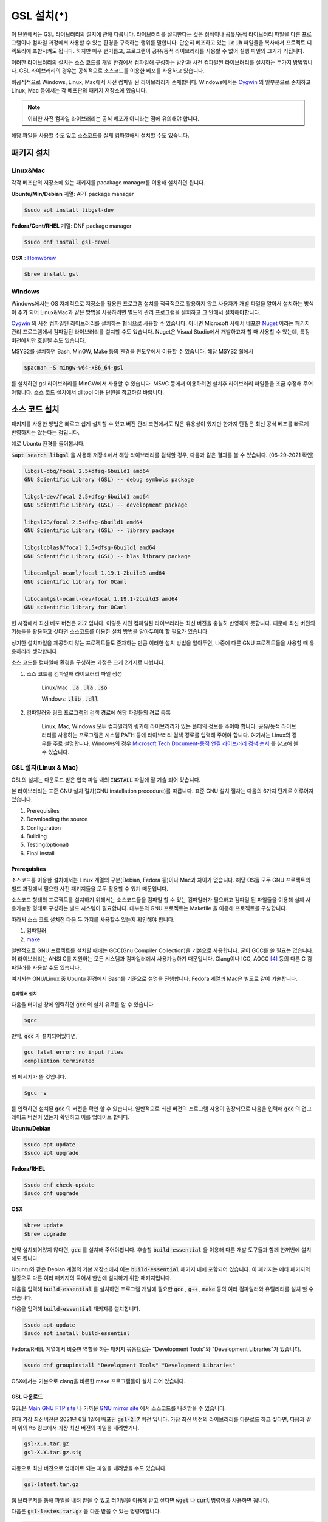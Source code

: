 
**********************************
GSL 설치(*)
**********************************


이 단원에서는 GSL 라이브러리의 설치에 관해 다룹니다. 
라이브러리를 설치한다는 것은 정적이나 공유/동적 라이브러리 파일을 다른 프로그램이나
컴파일 과정에서 사용할 수 있는 환경을 구축하는 행위를 말합니다.
단순히 베포하고 있는 :code:`.c` :code:`.h` 파일들을 복사해서
프로젝트 디렉토리에 포함시켜도 됩니다. 
하지만 매우 번거롭고, 프로그램이 공유/동적 라이브러리를
사용할 수 없어 실행 파일의 크기가 커집니다.

이러한 라이브러리의 설치는 소스 코드를 개발 환경에서 컴파일해 구성하는 방안과
사전 컴파일된 라이브러리를 설치하는 두가지 방법입니다. 
GSL 라이브러리의 경우는 공식적으로 소스코드를 이용한 베포를 사용하고 있습니다. 

비공식적으로 Windows, Linux, Mac에서 사전 컴파일 된 라이브러리가 존재합니다.
Windows에서는 `Cygwin`_ 의 일부분으로 존재하고 
Linux, Mac 등에서는 각 베포판의 패키지 저장소에 있습니다. 

.. note::

    이러한 사전 컴파일 라이브러리는 공식 베포가 아니라는 점에 유의해야 합니다.

해당 파일을 사용할 수도 있고 소스코드를 실제 컴파일해서 설치할 수도 있습니다.


패키지 설치
=================

Linux&Mac
-----------------------

각각 베포판의 저장소에 있는 패키지를 pacakage manager를 이용해 설치하면 됩니다.

**Ubuntu/Min/Debian** 계열: APT package manager

.. code-block:: console
    
    $sudo apt install libgsl-dev

**Fedora/Cent/RHEL** 계열: DNF package manager

.. code-block:: console
    
    $sudo dnf install gsl-devel

**OSX** : `Homwbrew <https://brew.sh/index_ko>`_ 

.. code-block:: console
    
    $brew install gsl


Windows
-----------------------

Windows에서는 OS 자체적으로 저장소를 활용한 프로그램 설치를 적극적으로 활용하지 않고
사용자가 개별 파일을 알아서 설치하는 방식이 주가 되어 Linux&Mac과 같은 방법을 사용하려면
별도의 관리 프로그램을 설치하고 그 안에서 설치해야합니다. 

`Cygwin`_ 의 사전 컴파일된 라이브러리를 설치하는 형식으로 사용할 수 있습니다. 
아니면 Microsoft 사에서 베포한 `Nuget <https://www.nuget.org/>`_ 이라는 패키지 관리 프로그램에서 
컴파일된 라이브러리를 설치할 수도 있습니다. Nuget은 Visual Studio에서 개발하고자 할 때 
사용할 수 있는데, 특정 버전에서만 호환될 수도 있습니다.


.. only:: html

    `Cygwin gsl pacakage <https://cygwin.com/packages/summary/gsl.html>`_

    `Nuget gsl pacakage <https://www.nuget.org/packages/gsl-msvc-x64/>`_

.. only:: latex
    
    * Cygwin gsl pacakage: https://cygwin.com/packages/summary/gsl.html

    * Nuget gsl pacakage: https://www.nuget.org/packages/gsl-msvc-x64/

.. _Cygwin: http://www.cygwin.com/

MSYS2를 설치하면 Bash, MinGW, Make 등의 환경을 윈도우에서 이용할 수 있습니다.
해당 MSYS2 쉘에서 

.. code-block:: console

    $pacman -S mingw-w64-x86_64-gsl

를 설치하면 gsl 라이브러리를 MinGW에서 사용할 수 있습니다.
MSVC 등에서 이용하려면 설치후 라이브러리 파일들을 조금 수정해 주어야합니다.
소스 코드 설치에서 dlltool 이용 단원을 참고하길 바랍니다.



소스 코드 설치
====================
패키지를 사용한 방법은 빠르고 쉽게 설치할 수 있고 버전 관리 측면에서도 많은
유용성이 있지만 한가지 단점은 최신 공식 베포를 빠르게 반영하지는 않는다는 점입니다.

예로 Ubuntu 환경를 들어봅시다. 

:code:`$apt search libgsl` 을 사용해 저장소에서 해당 라이브러리를 검색할 경우, 
다음과 같은 결과를 볼 수 있습니다. (06-29-2021 확인)


.. code-block:: console

    libgsl-dbg/focal 2.5+dfsg-6build1 amd64
    GNU Scientific Library (GSL) -- debug symbols package

    libgsl-dev/focal 2.5+dfsg-6build1 amd64
    GNU Scientific Library (GSL) -- development package

    libgsl23/focal 2.5+dfsg-6build1 amd64
    GNU Scientific Library (GSL) -- library package

    libgslcblas0/focal 2.5+dfsg-6build1 amd64
    GNU Scientific Library (GSL) -- blas library package

    libocamlgsl-ocaml/focal 1.19.1-2build3 amd64
    GNU scientific library for OCaml

    libocamlgsl-ocaml-dev/focal 1.19.1-2build3 amd64
    GNU scientific library for OCaml

현 시점에서 최신 베포 버전은 :code:`2.7` 입니다. 
이렇듯 사전 컴파일된 라이브러리는 최신 버전을 충실히 반영하지 못합니다. 
때문에 최신 버전의 기능들을 활용하고 싶다면 
소스코드를 이용한 설치 방법을 알아두어야 할 필요가 있습니다.

상기한 설치파일을 제공하지 않는 프로젝트들도 존재하는 만큼 이러한 설치 방법을 알아두면, 
나중에 다른 GNU 프로젝트들을 사용할 때 유용하리라 생각합니다.

소스 코드를 컴파일해 환경을 구성하는 과정은 크게 2가지로 나뉩니다.

1. 소스 코드를 컴파일해 라이브러리 파일 생성 

     Linux/Mac : :code:`.a` , :code:`.la` , :code:`.so`
    
     Windows: :code:`.lib` , :code:`.dll`

2. 컴파일러와 링크 프로그램의 검색 경로에 해당 파일들의 경로 등록 

     Linux, Mac, Windows 모두 컴파일러와 링커에 라이브러리가 있는
     폴더의 정보를 주어야 합니다. 공유/동적 라이브러리를 사용하는 프로그램은
     시스템 PATH 등에 라이브러리 검색 경로를 입력해 주어야 합니다.
     여기서는 Linux의 경우를 주로 설명합니다.
     Windows의 경우 `Microsoft Tech Document-동적 연결 라이브러리 검색 순서`_ 를
     참고해 볼 수 있습니다.

.. _Microsoft Tech Document-동적 연결 라이브러리 검색 순서: https://docs.microsoft.com/ko-kr/windows/win32/dlls/dynamic-link-library-search-order

GSL 설치(Linux & Mac)
-----------------------

GSL의 설치는 다운로드 받은 압축 파일 내의 :code:`INSTALL` 파일에 잘 기술 되어 있습니다. 

본 라이브러리는 표준 GNU 설치 절차(GNU installation procedure)를 따릅니다. 
표준 GNU 설치 절차는 다음의 6가지 단계로 이루어져있습니다.

1. Prerequisites
2. Downloading the source
3. Configuration
4. Building
5. Testing(optional)
6. Final install

Prerequisites
~~~~~~~~~~~~~~~~~~~~~~

소스코드를 이용한 설치에서는 Linux 계열의 구분(Debian, Fedora 등)이나 Mac과 차이가 없습니다.
해당 OS들 모두 GNU 프로젝트의 빌드 과정에서 필요한 사전 패키지들을 모두 활용할 수 있기 때문입니다.

소스코드 형태의 프로젝트를 설치하기 위해서는 
소스코드들을 컴파일 할 수 있는 컴파일러가 필요하고 컴파일 된 파일들을 이용해
실제 사용가능한 형태로 구성하는 빌드 시스템이 필요합니다. 
대부분의 GNU 프로젝트는 Makefile 을 이용해 프로젝트를 구성합니다.

따라서 소스 코드 설치전 다음 두 가지를 사용할수 있는지 확인해야 합니다.

1. 컴파일러
2. `make <https://www.gnu.org/software/make/>`_


일반적으로 GNU 프로젝트를 설치할 때에는 GCC(Gnu Compiler Collection)을 기본으로 사용합니다. 
굳이 GCC를 쓸 필요는 없습니다. 이 라이브러리는 ANSI C를 지원하는 모든 시스템과 컴파일러에서 사용가능하기 때문입니다. 
Clang이나 ICC, AOCC [#iccaocc]_ 등의 다른 C 컴파일러를 사용할 수도 있습니다.

여기서는 GNU/Linux 중 Ubuntu 환경에서 Bash를 기준으로 설명을 진행합니다. 
Fedora 계열과 Mac은 별도로 같이 기술합니다.

컴파일러 설치
^^^^^^^^^^^^^^^^^^^^^^^

다음을 터미널 창에 입력하면 :code:`gcc` 의 설치 유무를 알 수 있습니다.

.. code-block:: console

    $gcc
 
만약, :code:`gcc`  가 설치되어있다면, 
 
.. code-block:: console

    gcc fatal error: no input files
    compliation terminated


의 메세지가 뜰 것입니다. 

.. code-block:: console

    $gcc -v


를 입력하면 설치된 :code:`gcc` 의 버전을 확인 할 수 있습니다. 일반적으로 최신 버전의 프로그램 사용이 권장되므로 
다음을 입력해 :code:`gcc` 의 업그레이드 버전이 있는지 확인하고 이를 업데이트 합니다.

**Ubuntu/Debian**

.. code-block:: console

    $sudo apt update
    $sudo apt upgrade

**Fedora/RHEL**

.. code-block:: console

    $sudo dnf check-update
    $sudo dnf upgrade

**OSX**

.. code-block:: console

    $brew update
    $brew upgrade

만약 설치되어있지 않다면, :code:`gcc` 를 설치해 주어야합니다. 
후술할 :code:`build-essential` 을 이용해 다른 개발 도구들과 함께 한꺼번에 설치해도 됩니다.

Ubuntu와 같은 Debian 계열의 기본 저장소에서 이는 :code:`build-essential` 패키지 내에 포함되어 있습니다. 
이 패키지는 메타 패키지의 일종으로 다른 여러 패키지의 묶어서 한번에 설치하기 위한 패키지입니다.

다음을 입력해 :code:`build-essential`  를 설치하면 프로그램 개발에 필요한 
:code:`gcc` , :code:`g++` , :code:`make` 등의 여러 컴파일러와 유틸리티를 설치 할 수 있습니다.

다음을 입력해 :code:`build-essential` 패키지를 설치합니다.

.. code-block:: console

    $sudo apt update
    $sudo apt install build-essential

Fedora/RHEL 계열에서 비슷한 역할을 하는 패키지 묶음으로는 
"Development Tools"와 "Development Libraries"가 있습니다. 

.. code-block:: console

    $sudo dnf groupinstall "Development Tools" "Development Libraries"

OSX에서는 기본으로 clang을 비롯한 make 프로그램들이 설치 되어 있습니다. 

GSL 다운로드 
~~~~~~~~~~~~~~~~~~~~~~

GSL은 `Main GNU FTP site <ftp://ftp.gnu.org/gnu/gsl/>`_ 나 가까운 
`GNU mirror site <http://ftpmirror.gnu.org/gsl/>`_  에서 소스코드를 내려받을 수 있습니다.

현재 가장 최신버전은 2021년 6월 1일에 배포된 :code:`gsl-2.7` 버전 입니다. 
가장 최신 버전의 라이브러리를 다운로드 하고 싶다면, 
다음과 같이 위의 ftp 링크에서 가장 최신 버전의 파일을 내려받거나.

.. code-block:: console

    gsl-X.Y.tar.gz
    gsl-X.Y.tar.gz.sig

자동으로 최신 버전으로 업데이트 되는 파일을 내려받을 수도 있습니다.

.. code-block:: console

    gsl-latest.tar.gz


웹 브라우저를 통해 파일을 내려 받을 수 있고 터미널을 이용해 받고 싶다면 
:code:`wget` 나 :code:`curl` 명령어를 사용하면 됩니다.

다음은 :code:`gsl-lastes.tar.gz` 을 다운 받을 수 있는 명령어입니다.

.. code-block:: console

    $wget https://ftp.gnu.org/gnu/gsl/gsl-latest.tar.gz
    $curl curl https://ftp.gnu.org/gnu/gsl/gsl-latest.tar.gz --output gsl_latest.tar.gz

Windows 에서는 :code:`wget` 을 Unix 계열의 :code:`wget` 을 쓰지 않고 자체 기능인 :code:`Invoke-WebRequest` 의 별칭으로
정의했기 때문에 :code:`curl` 과 같이 저장할 파일의 이름을 지정해 주어야 파일을 저장합니다.

.. code-block:: console
    
    >wget https://ftp.gnu.org/gnu/gsl/gsl-latest.tar.gz -O gsl_latest.tar.gz

위에서 설명한 FTP 사이트에서 :code:`.tar.gz` 파일을 다운로드하고, 이를 다음의 명령어를 통해 압축을 해제합니다.

.. code-block:: console

    $tar -xvzf gsl-latest.tar.gz


이제 압축을 해제한 디렉토리로 들어갑시다.

.. code-block:: console

    $cd ./gsl-latest

 
Configuration
~~~~~~~~~~~~~~~~~~~~~~

.. code-block:: console

    $./configure

를 입력하면 자동으로 시스템 설치 환경을 위한 :code:`Makefile` 을 만들어 냅니다. 
이 과정은 시간이 조금 걸립니다. 주어진 시스템과 컴파일러의 기능 지원 여부를 확인해
환경에 맞춘 Makefile을 구성하기 때문입니다.

상황에 따라 사용자 환경에 의존하는 변수들을 담은 
:code:`.h` 확장자의 헤더 파일을 추가로 생성할 수도 있습니다.

모든 작업이 끝나면 :code:`config.status` 파일을 생성합니다.
이 파일은 shell 스크립트로 차후에 현재 빌드 환경과 같은 
설정으로 프로젝트를 빌드할 수 있습니다.

기본 컴파일러는 gcc로 되어있습니다.

실행 할때 컴파일러를 별도로 지정해줄 수 있습니다.
이때, 컴파일러마다 주어진 설정 이름이 다를 수 있습니다. 
해당 설정을 별도로 정해주어야 합니다.

clang과 icc등과 같이 다른 컴파일러를 사용한다면 별도로
이를 configure 스크립트에 변수로 넣어주어야 합니다.

예로 clang을 이용하면 다음과 같이 넣어줄 수 있습니다.

.. code-block:: console

    $./configure CC=clang CPP="clang -E" CFLAGS="-O3" LD="llvm-ld" OTOOL=llvm-ld AR=llvm-ar RANLIB=llvm-ranlib NM=llvm-nm MC=llvmc PROF=llvm-prof AS=llvm-as

:macro:`CC` 는 명령줄 인터페이스에서 호출가능한 컴파일러의 이름을 
:macro:`CPP` 는 전처리기 단계를 의미합니다.

더 자세한 정보는 라이브러리 베포 파일내의 configure 파일 설명서를 읽어보기 바랍니다.

Windows를 Linuex/Mac과 별개로 서술하는 이유는 이 단계 때문입니다. 
해당 파일은 Shell-script를 사용하기 때문에 Windows CMD나 PowerShell에서 사용할 수 없습니다.

Building & Test
~~~~~~~~~~~~~~~~~~~~~~

:code:`config` 작업이 끝나면 만들어진 :code:`Makefile` 을 이용해 소스코드를 컴파일 합니다. 
:code:`build-essential` 에 포함된 :code:`make` 유틸리티가 이 작업을 해줍니다. 다음을 입력합시다.

.. code-block:: console

    $make

선택사항으로 :code:`make check` 라는 명령어로 패키지에 제공된 자가 검증을 진행할 수도 있습니다. 
(일반적으로 방금 컴파일 과정을 거처 생성된, 미설치된 이진 코드를 사용합니다.)

Final install
~~~~~~~~~~~~~~~~~~~~~~
 
:code:`make` 작업이 끝났으면 다음을 입력해 이를 설치합니다.

.. code-block:: console

    $sudo make install


Configre - Final Install 단계를 한번에 진행하도록 할 수도 있습니다.

.. code-block:: console

    $./configure && make && make install

프로그래밍 환경 구성
~~~~~~~~~~~~~~~~~~~~~~~~~

6 단계까지 마무리하면 GSL의 설치는 끝납니다. 기본으로 설치된 위치는 :code:`/usr/local/lib` 입니다. 
이 폴더 안에는 다음과 같이 :code:`.a` 와 :code:`.so` 확장자로 정적/동적 라이브러리가 담겨있습니다. 
컴퓨터 환경에 따라 해당 디렉토리에 담겨있는 라이브러리는 다양할 수 있습니다.

.. code-block:: console

    User@COMPUTERNNAME:~$ls -l /usr/local/lib
    total 47072
    -rw-r--r-- 1 root root  28142836 Jul  5 22:43 libgsl.a
    -rwxr-xr-x 1 root root       917 Jul  5 22:43 libgsl.la
    lrwxrwxrwx 1 root root        16 Jul  5 22:43 libgsl.so -> libgsl.so.25.1.0
    lrwxrwxrwx 1 root root        16 Jul  5 22:43 libgsl.so.25 -> libgsl.so.25.1.0
    -rwxr-xr-x 1 root root  16451032 Jul  5 22:43 libgsl.so.25.1.0
    -rw-r--r-- 1 root root   2255578 Jul  5 22:43 libgslcblas.a
    -rwxr-xr-x 1 root root       948 Jul  5 22:43 libgslcblas.la
    lrwxrwxrwx 1 root root        20 Jul  5 22:43 libgslcblas.so -> libgslcblas.so.0.0.0
    lrwxrwxrwx 1 root root        20 Jul  5 22:43 libgslcblas.so.0 -> libgslcblas.so.0.0.0
    -rwxr-xr-x 1 root root   1330608 Jul  5 22:43 libgslcblas.so.0.0.0
    drwxr-xr-x 2 root root      4096 Jul  5 22:43 pkgconfig


이 라이브러리를 이용해 프로그램을 작성하기 위해서는 링커가 해당 라이브러리에 접근할 수 있어야 합니다. 
때문에 이러한 위치를 링커에게 알려주어야 합니다.

먼저, :code:`sudo ldconfig -v` 를 입력해 :code:`/usr/local/lib` 가 있는지 확인합니다. 
해당 파일이 없다면, 별도의 설정이 필요합니다. 다양한 방법이 존재합니다.

* 실행 중, 환경 변수 :code:`LD_LIBRARY_PATH` 에 :code:`LIBDIR`  추가하기

     :code:`bash` 창에 다음을 입력하면 환경 변수 :code:`LD_LIBRARY_PATH` 에 위치를 추가할 수 있습니다. 
 
     .. code-block:: console
 
         LD_LIBRARY_PATH=${LD_LIBRARY_PARH}:/usr/local/lib
         export LD_LIBRARY_PATH 
 
 
     그러나 이 방법은 새로운 :code:`bash` 창을 열 때마다 별도로 입력해 주어야합니다. 
     때문에, 계정의 홈 디렉토리에 있는 :code:`.bashrc` 파일의 끝에 다음의 문구를 추가해줍니다 [#bashrc]_ .
 
 
     .. code-block:: console
 
         LD_LIBRARY_PATH=${LD_LIBRARY_PARH}:/usr/local/lib
         export LD_LIBRARY_PATH 
 
 
     재부팅 후나 :code:`$source ~/.bashrc` 를 입력하면 정상적으로 사용이 가능합니다.

* 링크 과정에서 환경 변수 :code:`LD_RUN_PATH` 에 :code:`LIBDIR`  추가하기
* :code:`-Wl, -rpath -Wl, LIBDIR`  옵션을 링크에 넣기
* 관리자 권한을 얻은 후 :code:`/etc/ld.so.conf/`  디렉토리에 :code:`LIBDIR` 이 있는 파일 추가하기

     :code:`libc.conf` 을 만들어 주면 됩니다. 파일이름은 중요하지 않습니다. :code:`.conf` 파일은 1 줄에 각각 
     :code:`.so`  동적 라이브러리 파일들이 있는 디렉토리 경로를 작성하면 됩니다. 
     일반적으로 이 방법이 권장됩니다. 
     최신 Ubuntu에서는 기본으로 :code:`libc.conf`  파일이 :code:`/etc/ld.so.conf/`  디렉토리에 있어 별도의 설정없이 
     설치 후 라이브러리를  바로 활용 가능합니다. :code:`libc.conf`  파일의 내용은 다음과 같습니다.
     
     .. code-block:: console
     
         # libc default configuration
         /usr/local/lib
     

    

Windows
==================

Windows 에서의 설치는 복잡합니다. 사실 1가지로 제약하면 의외로 쉽게 해결할 수 있는데 
(VS studio 에서만 사용, Mingw에서만 사용 등과 같이) 설치된 모든 컴파일러에서 사용가능하게
구현하려면 결국은 소스코드를 컴파일해서 Windows의 정적/동적 라이브러리 파일을 만들어야합니다.
gcc 자체가 크로스 컴파일을 지원하므로 Linux에서 Windows 라이브러리 파일을 만드는 것도 가능합니다.
하지만, Windows 환경에서 개발을 한다고 가정합시다.

근래에 나온 Windows Subsystem for Linux(`WSL <https://docs.microsoft.com/ko-kr/windows/wsl/about>`_ )를 사용하면
굳이 Windows에서 사용할 목적으로 GSL을 설치하지 않고 Windows 내의 Linux 환경에서 개발을 할 수도 있습니다.

하지만 Windows에서 사용할 어플리케이션에 과학계산이 필요할 때 GSL을 사용해서 직접 프로그램을 짜고 싶을 수도 있습니다.
이 단원은 그러한 사용자들을 위한 단원으로 Windows에서 직접 Source 파일을 컴파일해 정적/동적 라이브러리 파일을
만드는 예제를 보일 것입니다. GNU 공식 웹사이트에서는 Visual Studio 나 Cmake를 이용한 방법에 대해 소개하고 있습니다.

`Building GSL on Windows Using Native Tools <https://www.gnu.org/software/gsl/extras/native_win_builds.html>`_

Prerequisites에서 필요한 컴파일러, make 도구는 Windows에서도 설치가 가능합니다. 가장 큰 문제는
시스템을 검사해 실제 설치에 사용할 Makefile을 만드는 :code:`configure` 파일이 Shell-script이기 때문에
Windows의 CMD나 Powershell에서 사용할 수 없다는 점입니다. 이 경우 2가지 방법이 있습니다.

1. Bash 환경을 설치해서 사용하기
2. Make 파일을 만드는 다른 방법을 사용하기

Bash 환경 설치는 다양한 프로그램에서 제공합니다. 이 문서에서는 `MSYS2 <https://www.msys2.org/>`_ 를 사용할 것입니다.
Make 파일을 만들 수 있는 build 도구로 Cmake가 있습니다. 이 프로그램은 GNU/Linux, OSX, Windows 모두 사용가능합니다.


MSYS2
-------------------

MSYS2는 Windows Native 프로그램을 개발할 수 있게 해주는 도구 모음입니다.
홈페이지에서 설치 파일을 내려받아 MSYS2를 설치합니다.

https://www.msys2.org/

.. warning::

    MSYS2를 사용할 때 사용자 이름에 ASCII 코드내 문자열만을 가지고 공백이 없어야합니다. 
    만약, 사용자 이름이 이 제약을 따르지 않는다면 컴파일, 빌드 과정에서 오류가 발생할 수 있습니다.

MSYS2는 총 6개의 하위 시스템을 가집니다.
기본 설치 위치는 :code:`C:\mysy64` 로 이 안에 다음 6개의 하위 시스템이 있습니다.
크게 2개의 Tool-chain을 제공합니다. GCC와 LLVM/Clang입니다.

.. list-table:: MSYS2 Subsystems
    :header-rows: 1

    * - Subsystem
      - Architecture
      - Description
    * - MSYS
      - x86_64
      - Main
    * - MINGW64
      - x86_64
      - Main
    * - MINGW32
      - i686
      - Main
    * - UCRT64
      - x86_64
      - Main
    * - CLANG64
      - x86_64
      - Main
    * - CLANG32
      - i686
      - Main

첫 실행시 먼저 패키지 데이터 베이스와 시스템을 업데이트 해야합니다. 
다음을 입력합시다. 

.. note::
    
    WSYS2에서는 `pacman <https://wiki.archlinux.org/title/pacman>`_ 이라는 패키지 관리자를 사용합니다.
    이 관리자는 `Arch Linux <https://archlinux.org/>`_ 의 패키지 관리자이기도 합니다.

.. code-block:: console

    $pacman -Syu

갱신을 위해서는 MYSY2의 재실행이 필요합니다. 
재실행 후 다음을 입력해 패키지와 시스템 갱신을 완료합니다.

.. code-block:: console

    $pacman -Su

base-devel에 make가 포함되어 있습니다. 
GCC 나 Clang tool-chain을 설치하고 싶다면 각각 base-devel과 함께
다음의 명령어로 한꺼번에 설치할 수 있습니다.

.. code-block:: console

    $pacman -S --needed base-devel mingw-w64-x86_64-toolchain #GCC
    $pacman -S --needed base-devel mingw-w64-clang-x86_64-toolchain #LLVM/Clang

이제 라이브러리를 빌드하기 위한 준비과정은 끝났습니다. 
GCC를 선택했다면, MSYS2 MinGW x64를 
Clang을 설치했다면 MSYS2 MinGW Clang x64를 열고 리눅스, Mac에서의 빌드 과정을
그대로 따라하면 됩니다. 이때, 각각의 tool-chain은 :code:`C:\mysy64` 아래의 독립된 디렉토리
:code:`mingw64` 와 :code:`clang64` 에서 각각 관리됩니다.

컴파일된 파일들이 각각 빌드 환경; :code:`mingw64` , :code:`clang64` 내의 :code:`bin, lib, include` 에 존재합니다.

::

    \mysy
        └Build Environment
            └bin
            └lib
            └include

이 단계에서 Windows IDE에 MYSY의 MinGW, LLVM/Clang을 컴파일러로 사용해
바로 GSL 라이브러리를 사용하는 환경으로 컴파일할 수 있습니다. 
해당 컴파일러의 :code:`bin, lib, include` 디렉토리에 컴파일 된 GSL 정적/동적 라이브러리들과 헤더 파일들이
들어있기 때문입니다.

이 과정을 통해 나온 라이브러리 파일들은 :code:`.dll` , :code:`.dll.a` , :code:`.a` , :code:`.la` 파일들입니다. 
해당 컴파일러들이 아닌 Windows 내의 다른 컴파일러 예를 들어 MSVS 등에서 사용하려면
:code:`.dll` 파일외에 :code:`.lib` 파일들이 필요합니다. 

:code:`.lib` 는 Windows에서 사용하는 정적 라이브러리 파일 포멧입니다.
:code:`.a` 는 Unix 계열에서 사용하는 정적 라이브러리 파일 포멧으로 디버그 관련 정보에 차이가 있기 때문에
단순히 확장자를 바꾸는 형식으로 사용할 수는 없습니다.

가능한 방안은 라이브러리 관리툴을 사용해 :code:`.dll` 에서 정적 라이브러리 파일을 새로 생성하는 것입니다.
이 과정은 다음 두가지 과정을 거칩니다. 

1. :code:`.dll` 파일에서 :code:`.def` 파일 생성
2. :code:`.def` 파일에서 :code:`.lib` 파일 생성

MSVS [#MSVS]_ 를 사용해 개발하고자 한다면 MSVS 도구를 사용하는 게 간편합니다.
MSVS를 사용하지 않아도, 빌드를 위해 설치한 Tool-chain에서 관련 도구들을 제공합니다.

.. warning::

    이 라이브러리는 :code:`autoconf` 를 사용해 라이브러리의 컴파일 과정에서 시스템과
    컴파일러에 의존하는 몇몇 최적화를 수행하기도 합니다. MinGW와 Clang을 그대로 사용하면
    상관 없겠지만, 이렇게 MSVC와 같은 다른 컴파일러 환경으로 라이브러리를 옿긴다면 해당
    사항을 인지하고 있어야 합니다. 

def 파일 생성
~~~~~~~~~~~~~~~~~~

GCC: gendef, dlltool

LLVM/Clang: llvm-dlltool

MSVC [#MSVC]_ :

lib 파일 생성
~~~~~~~~~~~~~~~~~~
 
디렉토리 내부에
MinGW:

 * gendef 유틸로 dll -> def 생성
 * dlltool or llvm-dlltool 로 def -> lib 파일 생성

Clang과 GCC를 IDE에서 컴파일러로 설치하고 링크 설정을 완료해 사용하면 됩니다.
만약, MSVC를 사용하고자 한다면 추가 작업이 필요합니다.

def -> lib
^^^^^^^^^^^^^^^^^

몇가지 선택 사항이 있습니다.

* dlltool: GNU binary 도구에 포함된 dll 관리 도구 입니다.
* llvm-dlltool: LLVM/Clang 도구 모음에 포함된 dll 관리 도구 입니다.
* LIB: Visual Studio의 라이브러리 관리 도구입니다. 이를 사용하려면 Visual Studio의 개발자 터미널 내에서 사용해야 합니다.
  일반 CMD에서도 사용이 불가능하지는 않지만 몇가지 설정을 변경해야합니다.

.. _common_library_document:

참고 문헌
==============

라이브러리에 관한 자세한 내용은 다음 문헌을 추천합니다.
정적(static), 공유(shared), 그리고 동적(Dynamic) 라이브러리에 관한 
내용을 참고할 수 있습니다.

* David A. Wheeler, Program Library HOWTO, version 1.20, 11 April 2003, URL:https://tldp.org/HOWTO/Program-Library-HOWTO/index.html, Checked: 3.Janurary.2022. 

GSL 설치 과정에서 configure 스크립트의 여러 설정 사항들은 다음을 참고할 수 있습니다.

* 베포 라이브러리 파일 내의 :code:`INSTALL` 파일
* configure 설명 :code:`./configure -h` 로 볼 수 있습니다.

이 문서에서 설명한 도구들의 공식 사용 설명서들을 첨부합니다.

.. only:: html

    * `Bash <https://www.gnu.org/savannah-checkouts/gnu/bash/manual/bash.html>`_
    * `GNU/Make <https://www.gnu.org/software/make/manual/make.html>`_
    * `GNU/GCC <https://gcc.gnu.org/online/docs/>`_
    * `LLVM/Clang <https://clang.llvm.org//docs/index.html>`_
    * `Visual Studio and MSVC <https://docs.microsoft.com/ko-kr/visualstudio/windows/?view=vs-2022>`_

.. only:: latex

    Checked: 3.Janurary.2022
    
    * Bash 
         https://www.gnu.org/savannah-checkouts/gnu/bash/manual/bash.html
    * GNU/Make 
         https://www.gnu.org/software/make/manual/make.html
    * GNU/GCC 
         https://gcc.gnu.org/online/docs/
    * LLVM/Clang 
         https://clang.llvm.org//docs/index.html
    * Visual Studio and MSVC 
         https://docs.microsoft.com/ko-kr/visualstudio/windows/?view=vs-2022

Windows 에서의 설치에 사용한 도구들과 관련 내용은 다음을 참고할 수 있습니다.

.. only:: html

    Checked: 3.Janurary.2022
    
    * `Build GSL on Windows Using Native Tools: MSVC <https://www.gnu.org/software/gsl/extras/native_win_builds.html>`_
    * `How to compile GSL for Windows <https://titanwolf.org/Network/Articles/Article?AID=02d574bd-a867-4ebf-acab-34baf0146445>`_
    * `GNU Binary Utils Manual- dlltool <https://sourceware.org/binutils/docs/binutils/dlltool.html>`_
    * `Microsoft technical documentation, Additional MSVC build tools - LIB Reference <https://docs.microsoft.com/en-us/cpp/build/reference/lib-reference?view=msvc-170>`_

.. only:: latex

    Checked: 3.Janurary.2022
    
    * Build GSL on Windows Using Native Tools: MSVC
         https://www.gnu.org/software/gsl/extras/native_win_builds.html
    * How to compile GSL for Windows
         https://titanwolf.org/Network/Articles/Article?AID=02d574bd-a867-4ebf-acab-34baf0146445
    * GNU Binary Utils Manual- dlltool
         https://sourceware.org/binutils/docs/binutils/dlltool.html
    * Microsoft technical documentation, Additional MSVC build tools - LIB Reference
         https://docs.microsoft.com/en-us/cpp/build/reference/lib-reference?view=msvc-170


.. rubric:: 각주

.. [#MSVS] Microsoft Visual Studio
.. [#MSVC] Microsoft Visual C++: Microsofot 사의 MSVC는 C++ 컴파일러로 지원하는 C 표준은 
           `Microsoft C/C++ 언어 규칙 | Microsoft Docs`_
           를 참고할 수 있습니다.
.. [#bashrc] 해당 파일은 bash가 시작할 때 실행되는 명령어를 기술하고 있습니다.
.. [#iccaocc] 각각 Intel C/C++ Compiler, AMD Optimized C/C++ Compiler를 의미합니다. 
              GNU/Linux, Mac, Windows 모두 지원합니다. 
              AOCC의 Windows 지원은 베타 버전에 있습니다.
              AOCC는 LLVM/Clang의 포크로 만들어졌습니다.
.. [#makealt] make는 빌드 과정을 편리하게 만드는 도구일 뿐이므로 대체 불가능하다는 어폐가 있는 표현이기는 합니다만, 
              하지만 대규모 프로젝트를 굳이 별도의 빌드 도구로(ninja 같은) 새로 만들거나 손수 따라할 이유가 없습니다.

.. _Microsoft C/C++ 언어 규칙 | Microsoft Docs: https://docs.microsoft.com/ko-kr/cpp/overview/visual-cpp-language-conformance